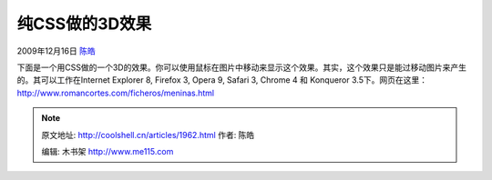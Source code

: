 .. _articles1962:

纯CSS做的3D效果
===============

2009年12月16日 `陈皓 <http://coolshell.cn/articles/author/haoel>`__

下面是一个用CSS做的一个3D的效果。你可以使用鼠标在图片中移动来显示这个效果。其实，这个效果只是能过移动图片来产生的。其可以工作在Internet
Explorer 8, Firefox 3, Opera 9, Safari 3, Chrome 4 和 Konqueror
3.5下。网页在这里：\ `http://www.romancortes.com/ficheros/meninas.html <http://www.romancortes.com/ficheros/meninas.html>`__


.. note::
    原文地址: http://coolshell.cn/articles/1962.html 
    作者: 陈皓 

    编辑: 木书架 http://www.me115.com